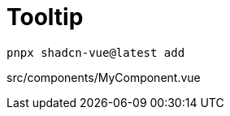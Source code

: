 = Tooltip

[source,bash]
----
pnpx shadcn-vue@latest add 
----

[source,vue,title="src/components/MyComponent.vue"]
----
----